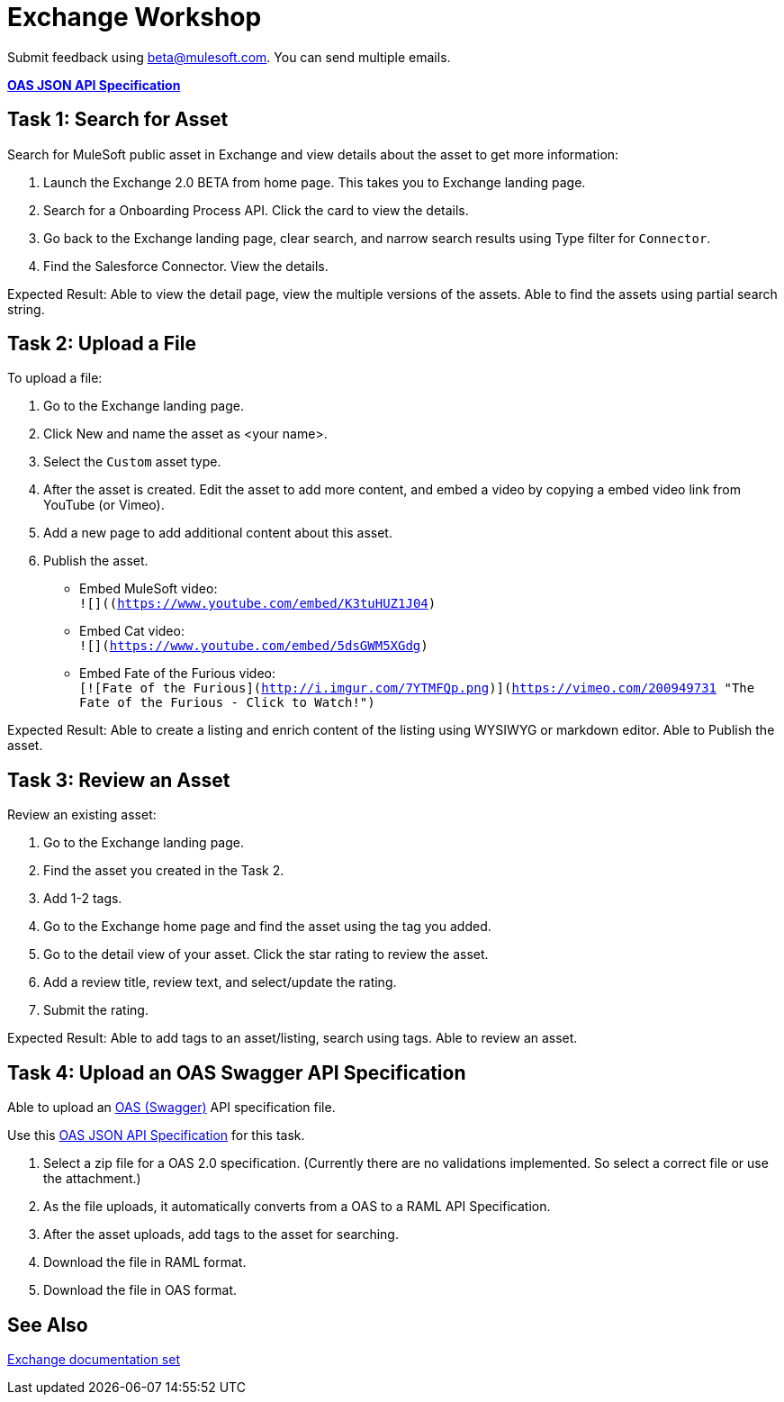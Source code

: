 = Exchange Workshop

Submit feedback using beta@mulesoft.com. You can send multiple emails.

*link:_attachments/index.json.zip[OAS JSON API Specification]*

== Task 1: Search for Asset 

Search for MuleSoft public asset in Exchange and view details about the asset to get more information:

. Launch the Exchange 2.0 BETA from home page. This takes you to Exchange landing page. 
. Search for a Onboarding Process API. Click the card to view the details.
. Go back to the Exchange landing page, clear search, and narrow search results using Type filter for `Connector`.
. Find the Salesforce Connector. View the details. 

Expected Result: Able to view the detail page, view the multiple versions of the assets. Able to find the assets using partial search string. 

== Task 2: Upload a File

To upload a file:

. Go to the Exchange landing page. 
. Click New and name the asset as <your name>. 
. Select the `Custom` asset type.
. After the asset is created. Edit the asset to add more content, and embed a video by copying a embed video link from YouTube (or Vimeo). 
. Add a new page to add additional content about this asset. 
. Publish the asset.

* Embed MuleSoft video: +
`![]((https://www.youtube.com/embed/K3tuHUZ1J04)`
* Embed Cat video: +
`![](https://www.youtube.com/embed/5dsGWM5XGdg)`
* Embed Fate of the Furious video: +
`[![Fate of the Furious](http://i.imgur.com/7YTMFQp.png)](https://vimeo.com/200949731 "The Fate of the Furious - Click to Watch!")`

Expected Result: Able to create a listing and enrich content of the listing using WYSIWYG or markdown editor. Able to Publish the asset. 

== Task 3: Review an Asset

Review an existing asset:

. Go to the Exchange landing page. 
. Find the asset you created in the Task 2. 
. Add 1-2 tags. 
. Go to the Exchange home page and find the asset using the tag you added. 
. Go to the detail view of your asset. Click the star rating to review the asset. 
. Add a review title, review text, and select/update the rating.
. Submit the rating. 

Expected Result: Able to add tags to an asset/listing, search using tags. Able to review an asset. 

== Task 4: Upload an OAS Swagger API Specification

Able to upload an link:https://www.openapis.org/[OAS (Swagger)] API specification file. 

Use this link:_attachments/index.json.zip[OAS JSON API Specification] for this task. 

. Select a zip file for a OAS 2.0 specification. (Currently there are no validations implemented. So select a correct file or use the attachment.)
. As the file uploads, it automatically converts from a OAS to a RAML API Specification. 
. After the asset uploads, add tags to the asset for searching. 
. Download the file in RAML format. 
. Download the file in OAS format.

== See Also

link:/anypoint-exchange/[Exchange documentation set]
